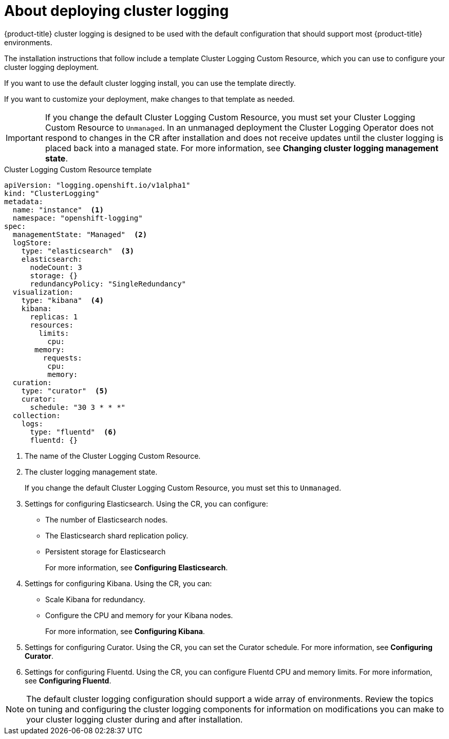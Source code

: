 // Module included in the following assemblies:
//
// * logging/efk-logging-deploy.adoc

[id="efk-logging-deploy-about-{context}"]
= About deploying cluster logging

{product-title} cluster logging is designed to be used with the default configuration that should support most {product-title} environments. 

The installation instructions that follow include a template Cluster Logging Custom Resource, which you can use to configure your cluster logging
deployment.

If you want to use the default cluster logging install, you can use the template directly. 

If you want to customize your deployment, make changes to that template as needed.

[IMPORTANT]
====
If you change the default Cluster Logging Custom Resource, you must set your Cluster Logging Custom Resource to `Unmanaged`. In an unmanaged deployment the Cluster Logging Operator does not respond to changes in the CR after installation and does not receive updates until the cluster logging is placed back into a managed state. For more information, see *Changing cluster logging management state*.
====

.Cluster Logging Custom Resource template
[source,yaml]
----
apiVersion: "logging.openshift.io/v1alpha1"
kind: "ClusterLogging"
metadata:
  name: "instance"  <1>
  namespace: "openshift-logging"
spec:
  managementState: "Managed"  <2>
  logStore:
    type: "elasticsearch"  <3>
    elasticsearch:
      nodeCount: 3
      storage: {}
      redundancyPolicy: "SingleRedundancy"
  visualization:
    type: "kibana"  <4>
    kibana:
      replicas: 1
      resources: 
        limits:
          cpu:
       memory:
         requests:
          cpu:
          memory:
  curation:
    type: "curator"  <5>
    curator:
      schedule: "30 3 * * *"
  collection:
    logs:
      type: "fluentd"  <6>
      fluentd: {}
----
<1> The name of the Cluster Logging Custom Resource.
<2> The cluster logging management state. 
+
If you change the default Cluster Logging Custom Resource, you must set this to `Unmanaged`. 
<3> Settings for configuring Elasticsearch. Using the CR, you can configure: 
* The number of Elasticsearch nodes.
* The Elasticsearch shard replication policy.
* Persistent storage for Elasticsearch
+
For more information, see *Configuring Elasticsearch*.
<4> Settings for configuring Kibana. Using the CR, you can: 
* Scale Kibana for redundancy. 
* Configure the CPU and memory for your Kibana nodes. 
+
For more information, see *Configuring Kibana*.
<5> Settings for configuring Curator. Using the CR, you can set the Curator schedule. For more information, see *Configuring Curator*.
<6> Settings for configuring Fluentd. Using the CR, you can configure Fluentd CPU and memory limits. For more information, see *Configuring Fluentd*.

[NOTE]
====
The default cluster logging configuration should support a wide array of environments. Review the topics on tuning and 
configuring the cluster logging components for information on modifications you can make to your cluster logging cluster during and after installation.
==== 

